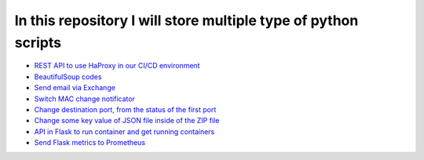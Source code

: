 ***************************************************************
In this repository I will store multiple type of python scripts
***************************************************************

* `REST API to use HaProxy in our CI/CD environment <https://github.com/jamalshahverdiev/python-general-codes/tree/master/HaProxyRestAPI>`_
* `BeautifulSoup codes <https://github.com/jamalshahverdiev/python-general-codes/tree/master/beautycodes>`_
* `Send email via Exchange <https://github.com/jamalshahverdiev/python-general-codes/tree/master/mailviaexchange>`_
* `Switch MAC change notificator <https://github.com/jamalshahverdiev/python-general-codes/tree/master/switch-notificator>`_
* `Change destination port, from the status of the first port <https://github.com/jamalshahverdiev/python-general-codes/tree/master/switch-port-shut-noshut>`_
* `Change some key value of JSON file inside of the ZIP file <https://github.com/jamalshahverdiev/python-general-codes/tree/master/editJsonInZipFile>`_
* `API in Flask to run container and get running containers <https://github.com/jamalshahverdiev/python-general-codes/tree/master/simple-docker-flask-api>`_
* `Send Flask metrics to Prometheus <https://github.com/jamalshahverdiev/python-general-codes/tree/master/prometheous-metrics-flask>`_
